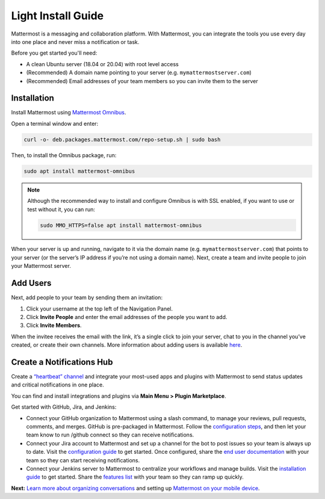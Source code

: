 Light Install Guide
===================

Mattermost is a messaging and collaboration platform. With Mattermost, you can integrate the tools you use every day into one place and never miss a notification or task. 

Before you get started you'll need:

* A clean Ubuntu server (18.04 or 20.04) with root level access
* (Recommended) A domain name pointing to your server (e.g. ``mymattermostserver.com``)
* (Recommended) Email addresses of your team members so you can invite them to the server

Installation
-------------

Install Mattermost using `Mattermost Omnibus <https://docs.mattermost.com/install/mattermost-omnibus.html>`_.

Open a terminal window and enter:

.. code-block:: sh

  curl -o- deb.packages.mattermost.com/repo-setup.sh | sudo bash
  
Then, to install the Omnibus package, run:

.. code-block:: sh

  sudo apt install mattermost-omnibus

.. note::
  
  Although the recommended way to install and configure Omnibus is with SSL enabled, if you want to use or test without it, you can run: 

  .. code-block:: sh
  
    sudo MMO_HTTPS=false apt install mattermost-omnibus

When your server is up and running, navigate to it via the domain name (e.g. ``mymattermostserver.com``) that points to your server (or the server’s IP address if you’re not using a domain name). Next, create a team and invite people to join your Mattermost server.

Add Users
---------

Next, add people to your team by sending them an invitation:

1. Click your username at the top left of the Navigation Panel.
2. Click **Invite People** and enter the email addresses of the people you want to add.
3. Click **Invite Members**.

When the invitee receives the email with the link, it’s a single click to join your server, chat to you in the channel you’ve created, or create their own channels. More information about adding users is available `here <https://docs.mattermost.com/help/getting-started/managing-members.html#managing-members>`_. 

Create a Notifications Hub
--------------------------

Create a `“heartbeat” channel <https://community.mattermost.com/core/channels/community-heartbeat>`_ and integrate your most-used apps and plugins with Mattermost to send status updates and critical notifications in one place. 

You can find and install integrations and plugins via **Main Menu > Plugin Marketplace**. 

Get started with GitHub, Jira, and Jenkins:

* Connect your GitHub organization to Mattermost using a slash command, to manage your reviews, pull requests, comments, and merges. GitHub is pre-packaged in Mattermost. Follow the `configuration steps <https://github.com/mattermost/mattermost-plugin-github#configuration>`_, and then let your team know to run /github connect so they can receive notifications.
* Connect your Jira account to Mattermost and set up a channel for the bot to post issues so your team is always up to date. Visit the `configuration guide <https://mattermost.gitbook.io/plugin-jira/setup/configuration>`_ to get started. Once configured, share the `end user documentation <https://mattermost.gitbook.io/plugin-jira/end-user-guide/getting-started>`_ with your team so they can start receiving notifications.
* Connect your Jenkins server to Mattermost to centralize your workflows and manage builds. Visit the `installation guide <https://github.com/mattermost/mattermost-plugin-jenkins#installation>`_ to get started. Share the `features list <https://github.com/mattermost/mattermost-plugin-jenkins#features>`_ with your team so they can ramp up quickly.

**Next:** `Learn more about organizing conversations <https://docs.mattermost.com/help/getting-started/organizing-conversations.html>`_ and setting up `Mattermost on your mobile device <https://docs.mattermost.com/mobile/mobile-overview.html>`_.
